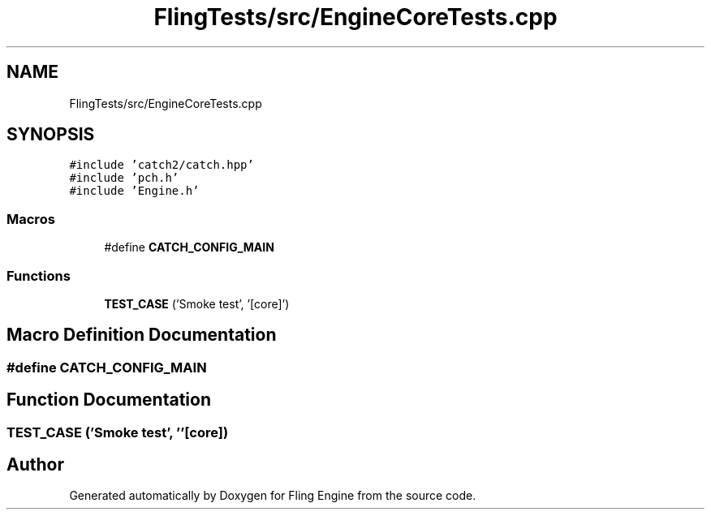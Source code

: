 .TH "FlingTests/src/EngineCoreTests.cpp" 3 "Fri Jul 19 2019" "Version 0.00.1" "Fling Engine" \" -*- nroff -*-
.ad l
.nh
.SH NAME
FlingTests/src/EngineCoreTests.cpp
.SH SYNOPSIS
.br
.PP
\fC#include 'catch2/catch\&.hpp'\fP
.br
\fC#include 'pch\&.h'\fP
.br
\fC#include 'Engine\&.h'\fP
.br

.SS "Macros"

.in +1c
.ti -1c
.RI "#define \fBCATCH_CONFIG_MAIN\fP"
.br
.in -1c
.SS "Functions"

.in +1c
.ti -1c
.RI "\fBTEST_CASE\fP ('Smoke test', '[core]')"
.br
.in -1c
.SH "Macro Definition Documentation"
.PP 
.SS "#define CATCH_CONFIG_MAIN"

.SH "Function Documentation"
.PP 
.SS "TEST_CASE ('Smoke test', ''[core])"

.SH "Author"
.PP 
Generated automatically by Doxygen for Fling Engine from the source code\&.
